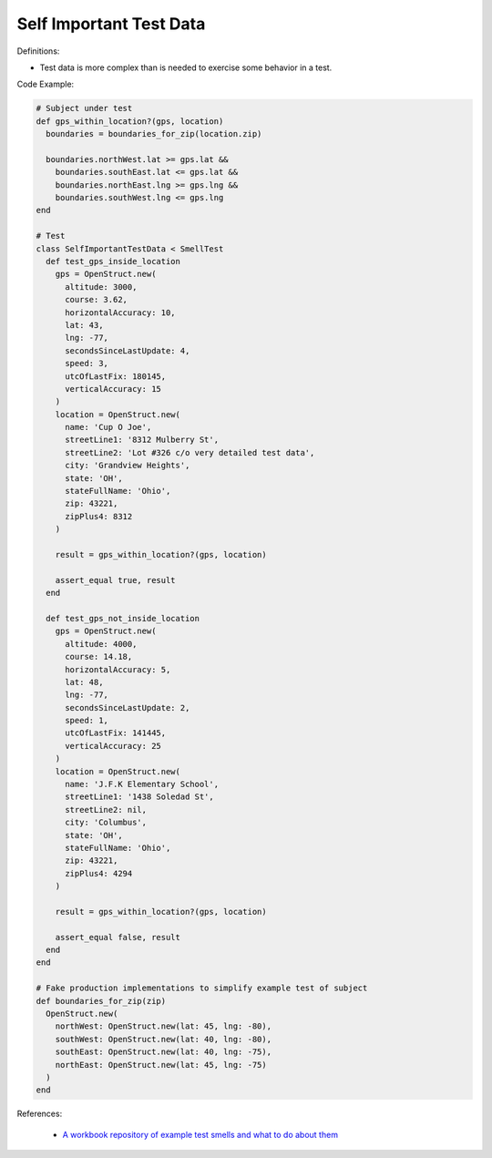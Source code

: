 Self Important Test Data
^^^^^
Definitions:

* Test data is more complex than is needed to exercise some behavior in a test.


Code Example:

.. code-block:: ruby

  # Subject under test
  def gps_within_location?(gps, location)
    boundaries = boundaries_for_zip(location.zip)

    boundaries.northWest.lat >= gps.lat &&
      boundaries.southEast.lat <= gps.lat &&
      boundaries.northEast.lng >= gps.lng &&
      boundaries.southWest.lng <= gps.lng
  end

  # Test
  class SelfImportantTestData < SmellTest
    def test_gps_inside_location
      gps = OpenStruct.new(
        altitude: 3000,
        course: 3.62,
        horizontalAccuracy: 10,
        lat: 43,
        lng: -77,
        secondsSinceLastUpdate: 4,
        speed: 3,
        utcOfLastFix: 180145,
        verticalAccuracy: 15
      )
      location = OpenStruct.new(
        name: 'Cup O Joe',
        streetLine1: '8312 Mulberry St',
        streetLine2: 'Lot #326 c/o very detailed test data',
        city: 'Grandview Heights',
        state: 'OH',
        stateFullName: 'Ohio',
        zip: 43221,
        zipPlus4: 8312
      )

      result = gps_within_location?(gps, location)

      assert_equal true, result
    end

    def test_gps_not_inside_location
      gps = OpenStruct.new(
        altitude: 4000,
        course: 14.18,
        horizontalAccuracy: 5,
        lat: 48,
        lng: -77,
        secondsSinceLastUpdate: 2,
        speed: 1,
        utcOfLastFix: 141445,
        verticalAccuracy: 25
      )
      location = OpenStruct.new(
        name: 'J.F.K Elementary School',
        streetLine1: '1438 Soledad St',
        streetLine2: nil,
        city: 'Columbus',
        state: 'OH',
        stateFullName: 'Ohio',
        zip: 43221,
        zipPlus4: 4294
      )

      result = gps_within_location?(gps, location)

      assert_equal false, result
    end
  end

  # Fake production implementations to simplify example test of subject
  def boundaries_for_zip(zip)
    OpenStruct.new(
      northWest: OpenStruct.new(lat: 45, lng: -80),
      southWest: OpenStruct.new(lat: 40, lng: -80),
      southEast: OpenStruct.new(lat: 40, lng: -75),
      northEast: OpenStruct.new(lat: 45, lng: -75)
    )
  end

References:

 * `A workbook repository of example test smells and what to do about them <https://github.com/testdouble/test-smells>`_

